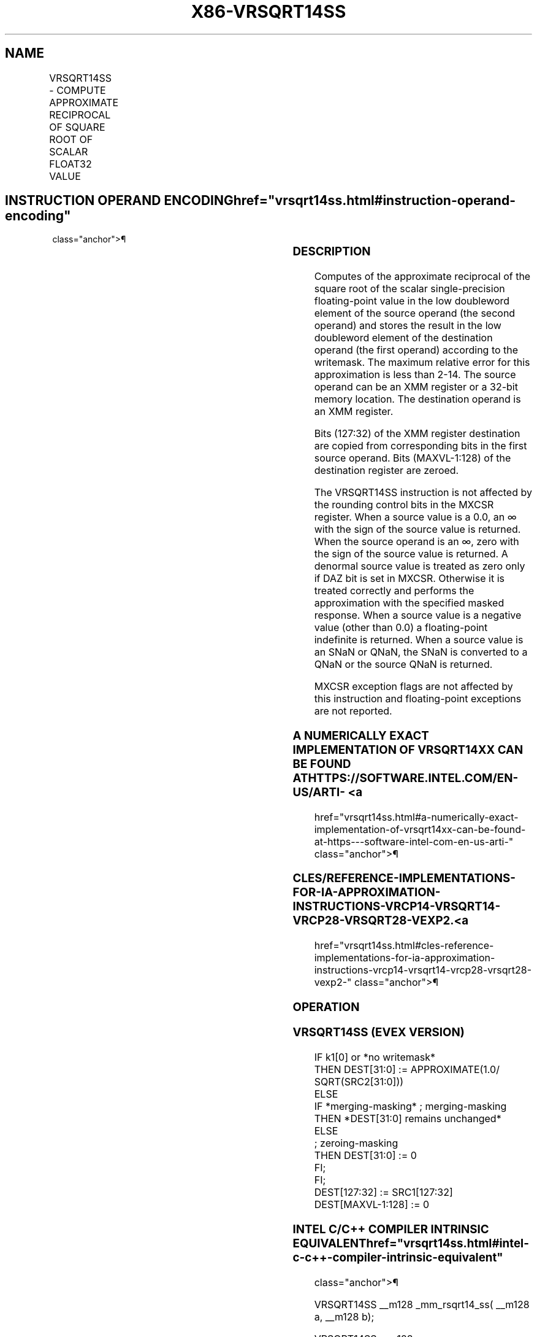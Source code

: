 '\" t
.nh
.TH "X86-VRSQRT14SS" "7" "December 2023" "Intel" "Intel x86-64 ISA Manual"
.SH NAME
VRSQRT14SS - COMPUTE APPROXIMATE RECIPROCAL OF SQUARE ROOT OF SCALAR FLOAT32 VALUE
.TS
allbox;
l l l l l 
l l l l l .
\fBOpcode/Instruction\fP	\fBOp/En\fP	\fB64/32 bit Mode Support\fP	\fBCPUID Feature Flag\fP	\fBDescription\fP
T{
EVEX.LLIG.66.0F38.W0 4F /r VRSQRT14SS xmm1 {k1}{z}, xmm2, xmm3/m32
T}	A	V/V	AVX512F	T{
Computes the approximate reciprocal square root of the scalar single-precision floating-point value in xmm3/m32 and stores the result in the low doubleword element of xmm1 using writemask k1. Bits[127:32] of xmm2 is copied to xmm1[127:32]\&.
T}
.TE

.SH INSTRUCTION OPERAND ENCODING  href="vrsqrt14ss.html#instruction-operand-encoding"
class="anchor">¶

.TS
allbox;
l l l l l l 
l l l l l l .
\fBOp/En\fP	\fBTuple Type\fP	\fBOperand 1\fP	\fBOperand 2\fP	\fBOperand 3\fP	\fBOperand 4\fP
A	Tuple1 Scalar	ModRM:reg (w)	VEX.vvvv (r)	ModRM:r/m (r)	N/A
.TE

.SS DESCRIPTION
Computes of the approximate reciprocal of the square root of the scalar
single-precision floating-point value in the low doubleword element of
the source operand (the second operand) and stores the result in the low
doubleword element of the destination operand (the first operand)
according to the writemask. The maximum relative error for this
approximation is less than 2-14\&. The source operand can be an
XMM register or a 32-bit memory location. The destination operand is an
XMM register.

.PP
Bits (127:32) of the XMM register destination are copied from
corresponding bits in the first source operand. Bits (MAXVL-1:128) of
the destination register are zeroed.

.PP
The VRSQRT14SS instruction is not affected by the rounding control bits
in the MXCSR register. When a source value is a 0.0, an ∞ with the sign
of the source value is returned. When the source operand is an ∞, zero
with the sign of the source value is returned. A denormal source value
is treated as zero only if DAZ bit is set in MXCSR. Otherwise it is
treated correctly and performs the approximation with the specified
masked response. When a source value is a negative value (other than
0.0) a floating-point indefinite is returned. When a source value is an
SNaN or QNaN, the SNaN is converted to a QNaN or the source QNaN is
returned.

.PP
MXCSR exception flags are not affected by this instruction and
floating-point exceptions are not reported.

.SS A NUMERICALLY EXACT IMPLEMENTATION OF VRSQRT14XX CAN BE FOUND AT HTTPS://SOFTWARE.INTEL.COM/EN-US/ARTI- <a
href="vrsqrt14ss.html#a-numerically-exact-implementation-of-vrsqrt14xx-can-be-found-at-https---software-intel-com-en-us-arti-"
class="anchor">¶

.SS CLES/REFERENCE-IMPLEMENTATIONS-FOR-IA-APPROXIMATION-INSTRUCTIONS-VRCP14-VRSQRT14-VRCP28-VRSQRT28-VEXP2. <a
href="vrsqrt14ss.html#cles-reference-implementations-for-ia-approximation-instructions-vrcp14-vrsqrt14-vrcp28-vrsqrt28-vexp2-"
class="anchor">¶

.SS OPERATION
.SS VRSQRT14SS (EVEX VERSION)
.EX
IF k1[0] or *no writemask*
    THEN DEST[31:0] := APPROXIMATE(1.0/ SQRT(SRC2[31:0]))
    ELSE
        IF *merging-masking* ; merging-masking
            THEN *DEST[31:0] remains unchanged*
            ELSE
                    ; zeroing-masking
                THEN DEST[31:0] := 0
        FI;
FI;
DEST[127:32] := SRC1[127:32]
DEST[MAXVL-1:128] := 0
.EE

.SS INTEL C/C++ COMPILER INTRINSIC EQUIVALENT  href="vrsqrt14ss.html#intel-c-c++-compiler-intrinsic-equivalent"
class="anchor">¶

.EX
VRSQRT14SS __m128 _mm_rsqrt14_ss( __m128 a, __m128 b);

VRSQRT14SS __m128 _mm_mask_rsqrt14_ss(__m128 s, __mmask8 k, __m128 a, __m128 b);

VRSQRT14SS __m128 _mm_maskz_rsqrt14_ss( __mmask8 k, __m128 a, __m128 b);
.EE

.SS SIMD FLOATING-POINT EXCEPTIONS  href="vrsqrt14ss.html#simd-floating-point-exceptions"
class="anchor">¶

.PP
None.

.SS OTHER EXCEPTIONS
See Table 2-51, “Type E5 Class
Exception Conditions.”

.SH COLOPHON
This UNOFFICIAL, mechanically-separated, non-verified reference is
provided for convenience, but it may be
incomplete or
broken in various obvious or non-obvious ways.
Refer to Intel® 64 and IA-32 Architectures Software Developer’s
Manual
\[la]https://software.intel.com/en\-us/download/intel\-64\-and\-ia\-32\-architectures\-sdm\-combined\-volumes\-1\-2a\-2b\-2c\-2d\-3a\-3b\-3c\-3d\-and\-4\[ra]
for anything serious.

.br
This page is generated by scripts; therefore may contain visual or semantical bugs. Please report them (or better, fix them) on https://github.com/MrQubo/x86-manpages.
